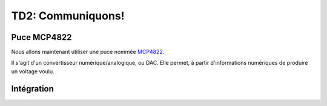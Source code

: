 
TD2: Communiquons!
==================

.. image:: /img/mcp.jpg
    :class: right

Puce MCP4822
------------

Nous allons maintenant utiliser une puce nommée `MCP4822 </files/mcp4822.pdf>`_.

Il s'agit d'un convertisseur numérique/analogique, ou DAC. Elle permet, à partir
d'informations numériques de produire un voltage voulu.

.. step::

    **A partir de la spécification de la puce, quel bus semble t-elle utiliser?**
    Votre processeur supporte t-il ce bus? Regardez la spécification pour voir comment
    il fonctionne.

.. step::

    **Choisissez les bonnes broches de votre carte pour effectuer un câblage qui permettra
    de parler à la puce.**

.. step::

    **Vous pouvez alors tester la communication avec la puce** 
    Pour ce faire, utilisez simplement les broches pour envoyer "à la main" un signal
    permettant de sortir un échantillon.

.. step::
    **Implémentez le bus adéquat dans votre code**
    Et envoyez une valeur dans votre DAC. Contrôlez que votre code marche avec, par exemple,
    un multimètre.

Intégration
-----------

.. step::
    Utilisez maintenant votre code série pour définir la valeur de l'échantillon que vous
    allez transmettre à votre DAC.


